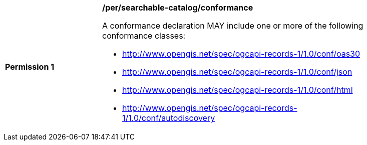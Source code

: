 [[per_searchable-catalog_conformance]]
[width="90%",cols="2,6a"]
|===
^|*Permission {counter:per-id}* |*/per/searchable-catalog/conformance*

A conformance declaration MAY include one or more of the following conformance classes:

* http://www.opengis.net/spec/ogcapi-records-1/1.0/conf/oas30
* http://www.opengis.net/spec/ogcapi-records-1/1.0/conf/json
* http://www.opengis.net/spec/ogcapi-records-1/1.0/conf/html
* http://www.opengis.net/spec/ogcapi-records-1/1.0/conf/autodiscovery
|===
